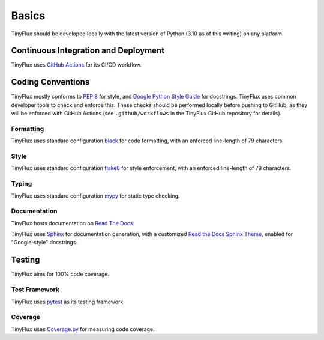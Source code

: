 Basics
======

TinyFlux should be developed locally with the latest version of Python (3.10 as of this writing) on any platform.


Continuous Integration and Deployment
-------------------------------------

TinyFlux uses `GitHub Actions`_ for its CI/CD workflow.


Coding Conventions
------------------

TinyFlux mostly conforms to `PEP 8`_ for style, and `Google Python Style Guide`_ for docstrings.  TinyFlux uses common developer tools to check and enforce this.  These checks should be performed locally before pushing to GitHub, as they will be enforced with GitHub Actions (see ``.github/workflows`` in the TinyFlux GitHub repository for details).


Formatting
^^^^^^^^^^

TinyFlux uses standard configuration black_ for code formatting, with an enforced line-length of 79 characters.


Style
^^^^^

TinyFlux uses standard configuration flake8_ for style enforcement, with an enforced line-length of 79 characters.


Typing
^^^^^^

TinyFlux uses standard configuration mypy_ for static type checking.


Documentation
^^^^^^^^^^^^^

TinyFlux hosts documentation on `Read The Docs`_.

TinyFlux uses Sphinx_ for documentation generation, with a customized `Read the Docs Sphinx Theme`_, enabled for "Google-style" docstrings.

Testing
-------

TinyFlux aims for 100% code coverage.


Test Framework
^^^^^^^^^^^^^^

TinyFlux uses pytest_ as its testing framework.


Coverage
^^^^^^^^

TinyFlux uses Coverage.py_ for measuring code coverage.


.. _PEP 8: https://peps.python.org/pep-0008/
.. _Google Python Style Guide: https://google.github.io/styleguide/pyguide.html
.. _black: https://black.readthedocs.io/en/stable/
.. _flake8: https://flake8.pycqa.org/en/latest/
.. _mypy: https://mypy.readthedocs.io/en/stable/
.. _Sphinx: https://www.sphinx-doc.org/en/master/
.. _Read the Docs Sphinx Theme: https://sphinx-rtd-theme.readthedocs.io/en/stable/
.. _pytest: https://docs.pytest.org/en/7.1.x/
.. _Coverage.py: https://coverage.readthedocs.io/en/6.3.3/
.. _GitHub Actions: https://docs.github.com/en/actions
.. _Read the Docs: https://readthedocs.org/